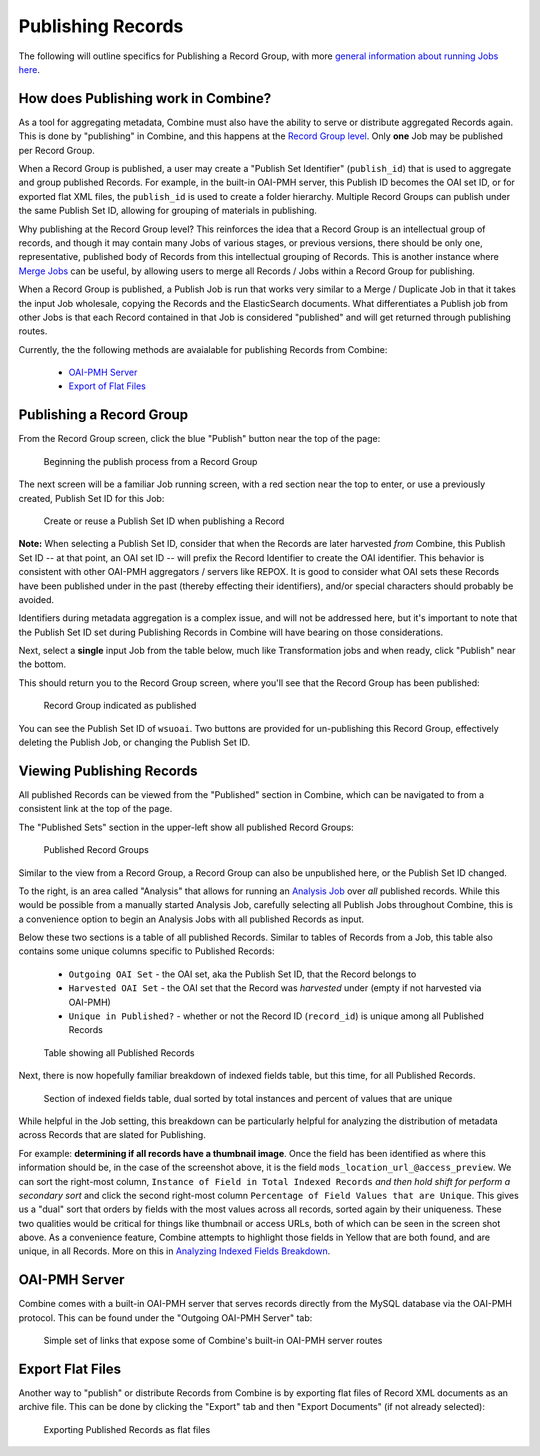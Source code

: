 ******************
Publishing Records
******************

The following will outline specifics for Publishing a Record Group, with more `general information about running Jobs here <workflow.html#running-jobs>`_.

How does Publishing work in Combine?
====================================

As a tool for aggregating metadata, Combine must also have the ability to serve or distribute aggregated Records again.  This is done by "publishing" in Combine, and this happens at the `Record Group level <data_model.html#record-group>`_.  Only **one** Job may be published per Record Group.

When a Record Group is published, a user may create a "Publish Set Identifier" (``publish_id``) that is used to aggregate and group published Records.  For example, in the built-in OAI-PMH server, this Publish ID becomes the OAI set ID, or for exported flat XML files, the ``publish_id`` is used to create a folder hierarchy.  Multiple Record Groups can publish under the same Publish Set ID, allowing for grouping of materials in publishing.

Why publishing at the Record Group level?  This reinforces the idea that a Record Group is an intellectual group of records, and though it may contain many Jobs of various stages, or previous versions, there should be only one, representative, published body of Records from this intellectual grouping of Records.  This is another instance where `Merge Jobs <merging.html>`_ can be useful, by allowing users to merge all Records / Jobs within a Record Group for publishing.

When a Record Group is published, a Publish Job is run that works very similar to a Merge / Duplicate Job in that it takes the input Job wholesale, copying the Records and the ElasticSearch documents.  What differentiates a Publish job from other Jobs is that each Record contained in that Job is considered "published" and will get returned through publishing routes.

Currently, the the following methods are avaialable for publishing Records from Combine:

  - `OAI-PMH Server <#oai-pmh-server>`__
  - `Export of Flat Files <#export-flat-files>`__


Publishing a Record Group
=========================

From the Record Group screen, click the blue "Publish" button near the top of the page:

.. figure:: img/publish_init.png
   :alt: Beginning the publish process from a Record Group
   :target: _images/publish_init.png

   Beginning the publish process from a Record Group

The next screen will be a familiar Job running screen, with a red section near the top to enter, or use a previously created, Publish Set ID for this Job:

.. figure:: img/publish_set_id.png
   :alt: Create or reuse a Publish Set ID when publishing a Record Group
   :target: _images/publish_set_id.png

   Create or reuse a Publish Set ID when publishing a Record 

**Note:** When selecting a Publish Set ID, consider that when the Records are later harvested *from* Combine, this Publish Set ID -- at that point, an OAI set ID -- will prefix the Record Identifier to create the OAI identifier.  This behavior is consistent with other OAI-PMH aggregators / servers like REPOX.  It is good to consider what OAI sets these Records have been published under in the past (thereby effecting their identifiers), and/or special characters should probably be avoided.

Identifiers during metadata aggregation is a complex issue, and will not be addressed here, but it's important to note that the Publish Set ID set during Publishing Records in Combine will have bearing on those considerations.

Next, select a **single** input Job from the table below, much like Transformation jobs and when ready, click "Publish" near the bottom.

This should return you to the Record Group screen, where you'll see that the Record Group has been published:

.. figure:: img/publish_record_group.png
   :alt: Record Group indicated as published
   :target: _images/publish_record_group.png

   Record Group indicated as published

You can see the Publish Set ID of ``wsuoai``.  Two buttons are provided for un-publishing this Record Group, effectively deleting the Publish Job, or changing the Publish Set ID.


Viewing Publishing Records
==========================

All published Records can be viewed from the "Published" section in Combine, which can be navigated to from a consistent link at the top of the page.

The "Published Sets" section in the upper-left show all published Record Groups:

.. figure:: img/published_rgs.png
   :alt: Published Record Groups
   :target: _images/published_rgs.png

   Published Record Groups

Similar to the view from a Record Group, a Record Group can also be unpublished here, or the Publish Set ID changed.

To the right, is an area called "Analysis" that allows for running an `Analysis Job <analysis.html#analysis-jobs>`_ over *all* published records.  While this would be possible from a manually started Analysis Job, carefully selecting all Publish Jobs throughout Combine, this is a convenience option to begin an Analysis Jobs with all published Records as input.

Below these two sections is a table of all published Records.  Similar to tables of Records from a Job, this table also contains some unique columns specific to Published Records:

  - ``Outgoing OAI Set`` - the OAI set, aka the Publish Set ID, that the Record belongs to
  - ``Harvested OAI Set`` - the OAI set that the Record was *harvested* under (empty if not harvested via OAI-PMH)
  - ``Unique in Published?`` - whether or not the Record ID (``record_id``) is unique among all Published Records

.. figure:: img/published_records_table.png
   :alt: Table showing all Published Records
   :target: _images/published_records_table.png

   Table showing all Published Records

Next, there is now hopefully familiar breakdown of indexed fields table, but this time, for all Published Records.

.. figure:: img/published_indexed_fields_sorted_subset.png
   :alt: Section of indexed fields table, dual sorted by total instances and percent of values that are unique
   :target: _images/published_indexed_fields_sorted_subset.png

   Section of indexed fields table, dual sorted by total instances and percent of values that are unique

While helpful in the Job setting, this breakdown can be particularly helpful for analyzing the distribution of metadata across Records that are slated for Publishing.

For example: **determining if all records have a thumbnail image**.  Once the field has been identified as where this information should be, in the case of the screenshot above, it is the field ``mods_location_url_@access_preview``.  We can sort the right-most column, ``Instance of Field in Total Indexed Records`` *and then hold shift for perform a secondary sort* and click the second right-most column ``Percentage of Field Values that are Unique``.  This gives us a "dual" sort that orders by fields with the most values across all records, sorted again by their uniqueness.  These two qualities would be critical for things like thumbnail or access URLs, both of which can be seen in the screen shot above.  As a convenience feature, Combine attempts to highlight those fields in Yellow that are both found, and are unique, in all Records.  More on this in `Analyzing Indexed Fields Breakdown <analysis.html#analyzing-indexed-fields>`_.


OAI-PMH Server
==============

Combine comes with a built-in OAI-PMH server that serves records directly from the MySQL database via the OAI-PMH protocol.  This can be found under the "Outgoing OAI-PMH Server" tab:

.. figure:: img/publishing_oai_links.png
   :alt: Simple set of links that expose some of Combine's built-in OAI-PMH server routes
   :target: _images/publishing_oai_links.png

   Simple set of links that expose some of Combine's built-in OAI-PMH server routes


Export Flat Files
=================

Another way to "publish" or distribute Records from Combine is by exporting flat files of Record XML documents as an archive file.  This can be done by clicking the "Export" tab and then "Export Documents" (if not already selected):

.. figure:: img/publishing_flat_files.png
   :alt: Exporting Published Records as flat files
   :target: _images/publishing_flat_files.png

   Exporting Published Records as flat files








